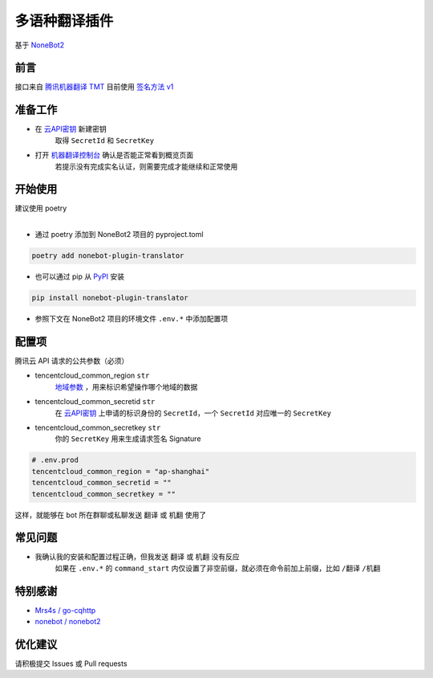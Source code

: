 ##############################################################################
多语种翻译插件
##############################################################################
| 基于 `NoneBot2 <https://github.com/nonebot/nonebot2>`_

******************************************************************************
前言
******************************************************************************
| 接口来自 `腾讯机器翻译 TMT <https://cloud.tencent.com/product/tmt>`_ 目前使用 `签名方法 v1 <https://cloud.tencent.com/document/api/213/15692#.E4.BD.BF.E7.94.A8.E7.AD.BE.E5.90.8D.E6.96.B9.E6.B3.95-v1-.E7.9A.84.E5.85.AC.E5.85.B1.E5.8F.82.E6.95.B0>`_

******************************************************************************
准备工作
******************************************************************************
* 在 `云API密钥 <https://console.cloud.tencent.com/capi>`_ 新建密钥
   取得 ``SecretId`` 和 ``SecretKey``
* 打开 `机器翻译控制台 <https://console.cloud.tencent.com/tmt>`_ 确认是否能正常看到概览页面
   若提示没有完成实名认证，则需要完成才能继续和正常使用

******************************************************************************
开始使用
******************************************************************************
| 建议使用 poetry
|

* 通过 poetry 添加到 NoneBot2 项目的 pyproject.toml

.. code:: cmd

 poetry add nonebot-plugin-translator

* 也可以通过 pip 从 `PyPI <https://pypi.org/project/nonebot-plugin-translator/>`_ 安装

.. code:: cmd

 pip install nonebot-plugin-translator

* 参照下文在 NoneBot2 项目的环境文件 ``.env.*`` 中添加配置项

******************************************************************************
配置项
******************************************************************************
| 腾讯云 API 请求的公共参数（必须）

* tencentcloud_common_region ``str``
   | `地域参数 <https://cloud.tencent.com/document/api/551/15615#.E5.9C.B0.E5.9F.9F.E5.88.97.E8.A1.A8>`_ ，用来标识希望操作哪个地域的数据
* tencentcloud_common_secretid ``str``
   | 在 `云API密钥 <https://console.cloud.tencent.com/capi>`_ 上申请的标识身份的 ``SecretId``，一个 ``SecretId`` 对应唯一的 ``SecretKey``
* tencentcloud_common_secretkey ``str``
   | 你的 ``SecretKey`` 用来生成请求签名 Signature

.. code:: python

 # .env.prod
 tencentcloud_common_region = "ap-shanghai"
 tencentcloud_common_secretid = ""
 tencentcloud_common_secretkey = ""

| 这样，就能够在 bot 所在群聊或私聊发送 ``翻译`` 或 ``机翻`` 使用了

******************************************************************************
常见问题
******************************************************************************
* 我确认我的安装和配置过程正确，但我发送 ``翻译`` 或 ``机翻`` 没有反应
   | 如果在 ``.env.*`` 的 ``command_start`` 内仅设置了非空前缀，就必须在命令前加上前缀，比如 ``/翻译`` ``/机翻``

******************************************************************************
特别感谢
******************************************************************************
* `Mrs4s / go-cqhttp <https://github.com/Mrs4s/go-cqhttp>`_
* `nonebot / nonebot2 <https://github.com/nonebot/nonebot2>`_

******************************************************************************
优化建议
******************************************************************************
| 请积极提交 Issues 或 Pull requests
